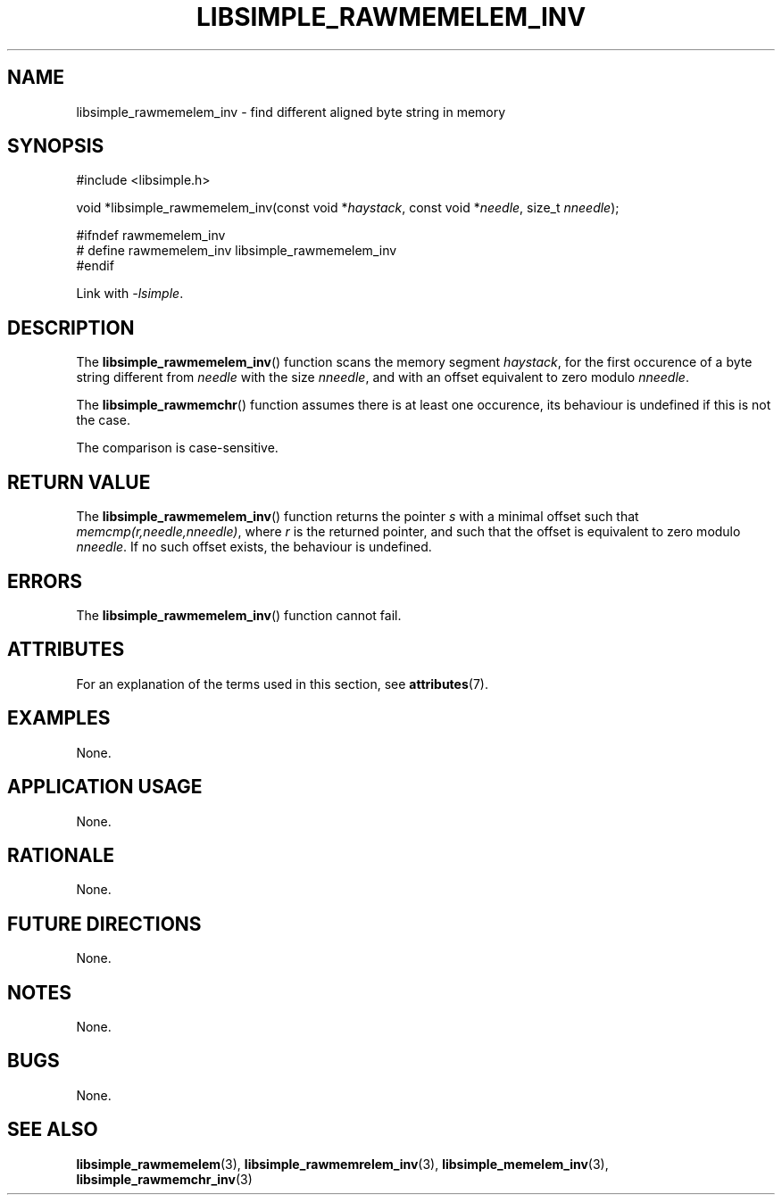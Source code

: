.TH LIBSIMPLE_RAWMEMELEM_INV 3 2018-11-24 libsimple
.SH NAME
libsimple_rawmemelem_inv \- find different aligned byte string in memory
.SH SYNOPSIS
.nf
#include <libsimple.h>

void *libsimple_rawmemelem_inv(const void *\fIhaystack\fP, const void *\fIneedle\fP, size_t \fInneedle\fP);

#ifndef rawmemelem_inv
# define rawmemelem_inv libsimple_rawmemelem_inv
#endif
.fi
.PP
Link with
.IR \-lsimple .
.SH DESCRIPTION
The
.BR libsimple_rawmemelem_inv ()
function scans the memory segment
.IR haystack ,
for the first occurence of a byte string
different from
.I needle
with the size
.IR nneedle ,
and with an offset equivalent to zero modulo
.IR nneedle .
.PP
The
.BR libsimple_rawmemchr ()
function assumes there is at least one
occurence, its behaviour is undefined
if this is not the case.
.PP
The comparison is case-sensitive.
.SH RETURN VALUE
The
.BR libsimple_rawmemelem_inv ()
function returns the pointer
.I s
with a minimal offset such that
.IR memcmp(r,needle,nneedle) ,
where
.I r
is the returned pointer, and such that
the offset is equivalent to zero modulo
.IR nneedle .
If no such offset exists, the behaviour is undefined.
.SH ERRORS
The
.BR libsimple_rawmemelem_inv ()
function cannot fail.
.SH ATTRIBUTES
For an explanation of the terms used in this section, see
.BR attributes (7).
.TS
allbox;
lb lb lb
l l l.
Interface	Attribute	Value
T{
.BR libsimple_rawmemelem_inv ()
T}	Thread safety	MT-Safe
T{
.BR libsimple_rawmemelem_inv ()
T}	Async-signal safety	AS-Safe
T{
.BR libsimple_rawmemelem_inv ()
T}	Async-cancel safety	AC-Safe
.TE
.SH EXAMPLES
None.
.SH APPLICATION USAGE
None.
.SH RATIONALE
None.
.SH FUTURE DIRECTIONS
None.
.SH NOTES
None.
.SH BUGS
None.
.SH SEE ALSO
.BR libsimple_rawmemelem (3),
.BR libsimple_rawmemrelem_inv (3),
.BR libsimple_memelem_inv (3),
.BR libsimple_rawmemchr_inv (3)

